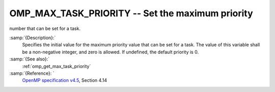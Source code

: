 ..
  Copyright 1988-2021 Free Software Foundation, Inc.
  This is part of the GCC manual.
  For copying conditions, see the GPL license file

  .. _omp_max_task_priority:

OMP_MAX_TASK_PRIORITY -- Set the maximum priority
*************************************************

number that can be set for a task.

.. index:: Environment Variable

:samp:`{Description}:`
  Specifies the initial value for the maximum priority value that can be
  set for a task.  The value of this variable shall be a non-negative
  integer, and zero is allowed.  If undefined, the default priority is
  0.

:samp:`{See also}:`
  :ref:`omp_get_max_task_priority`

:samp:`{Reference}: `
  `OpenMP specification v4.5 <https://www.openmp.org>`_, Section 4.14

